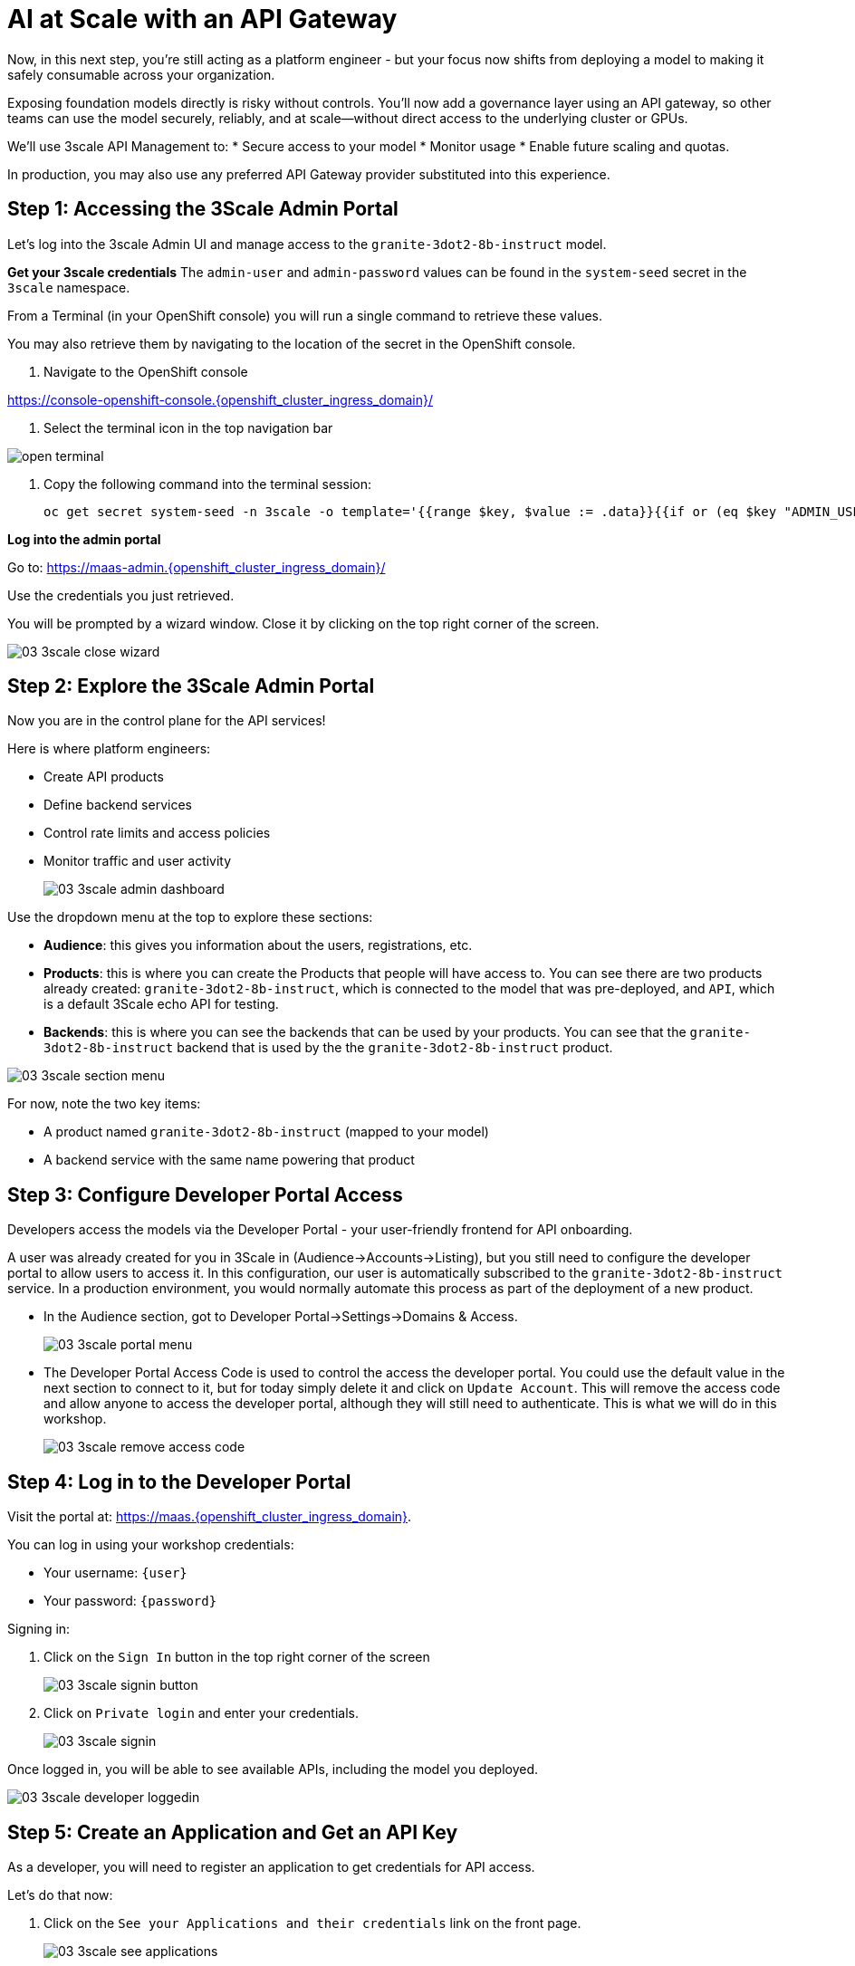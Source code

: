 :imagesdir: ../assets/images

[#api-gateway]
= AI at Scale with an API Gateway

Now, in this next step, you’re still acting as a platform engineer - but your focus now shifts from deploying a model to making it safely consumable across your organization.

Exposing foundation models directly is risky without controls. You’ll now add a governance layer using an API gateway, so other teams can use the model securely, reliably, and at scale—without direct access to the underlying cluster or GPUs.

We'll use 3scale API Management to:
* Secure access to your model
* Monitor usage
* Enable future scaling and quotas.

In production, you may also use any preferred API Gateway provider substituted into this experience.

== Step 1: Accessing the 3Scale Admin Portal

Let's log into the 3scale Admin UI and manage access to the `granite-3dot2-8b-instruct` model.

**Get your 3scale credentials**
The `admin-user` and `admin-password` values can be found in the `system-seed` secret in the `3scale` namespace.

From a Terminal (in your OpenShift console) you will run a single command to retrieve these values. 

You may also retrieve them by navigating to the location of the secret in the OpenShift console.

1. Navigate to the OpenShift console

https://console-openshift-console.{openshift_cluster_ingress_domain}/[https://console-openshift-console.{openshift_cluster_ingress_domain}/,window=_blank]

2. Select the terminal icon in the top navigation bar

image::02/open-terminal.png[]

3. Copy the following command into the terminal session:
+
[source,bash,role="execute",subs="+macros,+attributes"]
----
oc get secret system-seed -n 3scale -o template='{{range $key, $value := .data}}{{if or (eq $key "ADMIN_USER") (eq $key "ADMIN_PASSWORD")}}{{printf "%s: " $key}}{{ $value | base64decode }}{{"\n"}}{{end}}{{end}}'
----

**Log into the admin portal**

Go to: https://maas-admin.{openshift_cluster_ingress_domain}/[https://maas-admin.{openshift_cluster_ingress_domain}/,window=_blank] 

Use the credentials you just retrieved.

You will be prompted by a wizard window. Close it by clicking on the top right corner of the screen.

[.bordershadow]
image::03/03-3scale-close-wizard.png[]

== Step 2: Explore the 3Scale Admin Portal

Now you are in the control plane for the API services!

Here is where platform engineers:

* Create API products
* Define backend services
* Control rate limits and access policies
* Monitor traffic and user activity

+
[.bordershadow]
image::03/03-3scale-admin-dashboard.png[]

Use the dropdown menu at the top to explore these sections:

* **Audience**: this gives you information about the users, registrations, etc.
* **Products**: this is where you can create the Products that people will have access to. You can see there are two products already created: `granite-3dot2-8b-instruct`, which is connected to the model that was pre-deployed,  and `API`, which is a default 3Scale echo API for testing.
* **Backends**: this is where you can see the backends that can be used by your products. You can see that the `granite-3dot2-8b-instruct` backend that is used by the the `granite-3dot2-8b-instruct` product.


[.bordershadow]
image::03/03-3scale-section-menu.png[]

For now, note the two key items:

* A product named `granite-3dot2-8b-instruct` (mapped to your model)
* A backend service with the same name powering that product

[#3scale-dev-portal]
== Step 3: Configure Developer Portal Access
//TODO: clean up below
Developers access the models via the Developer Portal - your user-friendly frontend for API onboarding.

A user was already created for you in 3Scale in (Audience->Accounts->Listing), but you still need to configure the developer portal to allow users to access it. In this configuration, our user is automatically subscribed to the `granite-3dot2-8b-instruct` service. In a production environment, you would normally automate this process as part of the deployment of a new product. 

* In the Audience section, got to Developer Portal->Settings->Domains & Access.
+
[.bordershadow]
image::03/03-3scale-portal-menu.png[]

* The Developer Portal Access Code is used to control the access the developer portal. You could use the default value in the next section to connect to it, but for today simply delete it and click on `Update Account`. This will remove the access code and allow anyone to access the developer portal, although they will still need to authenticate. This is what we will do in this workshop.
+
[.bordershadow]
image::03/03-3scale-remove-access-code.png[]


== Step 4: Log in to the Developer Portal

// Add role shifting phrasing

Visit the portal at: https://maas.{openshift_cluster_ingress_domain}[https://maas.{openshift_cluster_ingress_domain},window=_blank].

You can log in using your workshop credentials:

* Your username: `{user}`
* Your password: `{password}`

Signing in:

1. Click on the `Sign In` button in the top right corner of the screen
+
[.bordershadow]
image::03/03-3scale-signin-button.png[]

2.  Click on `Private login` and enter your credentials.
+
[.bordershadow]
image::03/03-3scale-signin.png[]

Once logged in, you will be able to see available APIs, including the model you deployed.

[.bordershadow]
image::03/03-3scale-developer-loggedin.png[]

== Step 5: Create an Application and Get an API Key

As a developer, you will need to register an application to get credentials for API access. 

Let's do that now:

1. Click on the `See your Applications and their credentials` link on the front page.
+
[.bordershadow]
image::03/03-3scale-see-applications.png[]

2. You will be taken to the `Apps and API Keys` section, where you can see that there is an application that was already created for you (the 3Scale default Echo API). Start creating a new application by clicking on the `Create new application` button.
+
[.bordershadow]
image::03/03-3scale-create-application.png[]

3. Select the Service you want to use. In this case, we will use the `granite-3dot2-8b-instruct` service that has been pre-deployed.
+
[.bordershadow]
image::03/03-3scale-select-service.png[]

4. Give a name to your application, for example `Granite application`. Click on `Create Application`.
+
[.bordershadow]
image::03/03-3scale-application-name.png[]

5. Your application has been created. You can see the Endpoint URL you can use to connect to the API, the name of the model you must use in your requests, and the API key that has been generated for you.

+
[.bordershadow]
image::03/03-3scale-key-generated.png[]

**Copy and save this information** - you will use it in the next module to make real requests to your model.

== Recap: What you just did

You've continued walking in the shoes of our platform engineer and:

* Logged into a production-grade API gateway
* Located your deployed model as a 3scale product
* Enabled access via the developer portal
* Shifted to a developer's perspective and created a client application to securely retrieve an API key.

That API key gives your model its first real consumer. A crucial step in turning infrastructure into a "service". 
